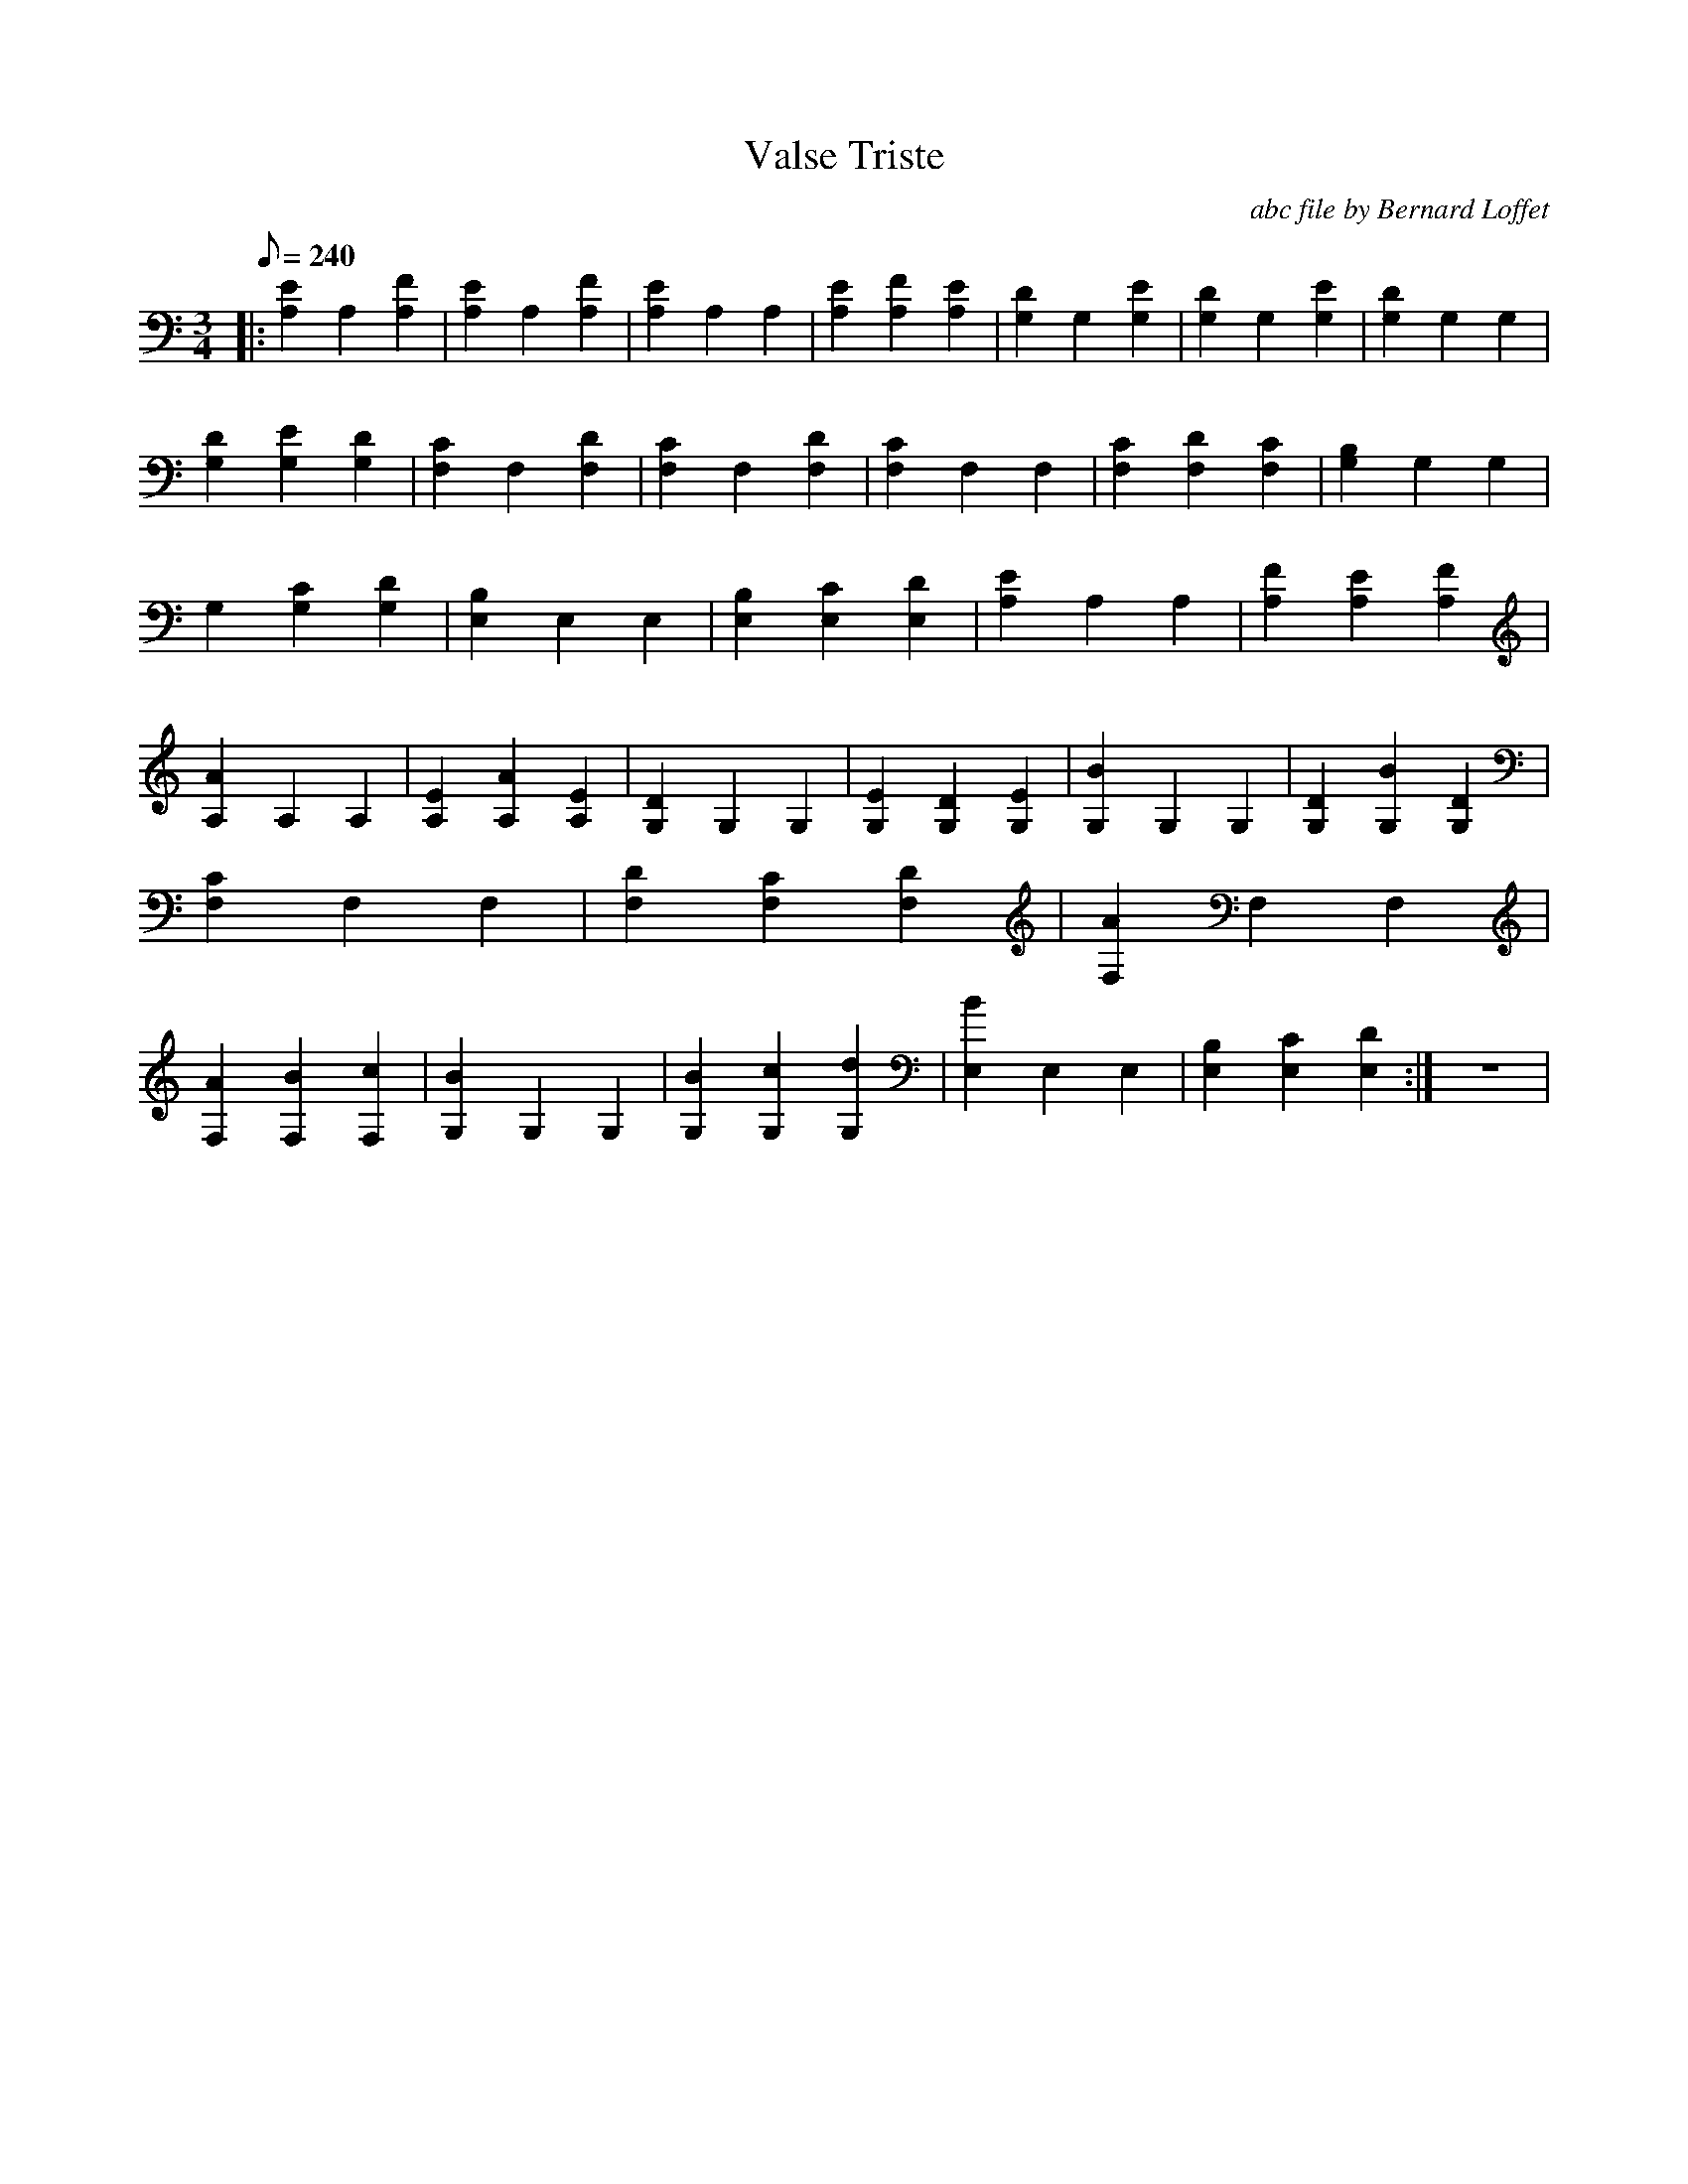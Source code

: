 
X:1
T:Valse Triste
C:abc file by Bernard Loffet
L:1/8
Q:240
M:3/4
K:C
|:[E2A,2]A,2[F2A,2]|[E2A,2]A,2[F2A,2]|[E2A,2]A,2A,2|[E2A,2][F2A,2][E2A,2]|[D2G,2]G,2[E2G,2]|[D2G,2]G,2[E2G,2]|[D2G,2]G,2G,2|[D2G,2][E2G,2][D2G,2]|[C2F,2]F,2[D2F,2]| \
[C2F,2]F,2[D2F,2]|[C2F,2]F,2F,2|[C2F,2][D2F,2][C2F,2]|[B,2G,2]G,2G,2|G,2[C2G,2][D2G,2]|[B,2E,2]E,2E,2|[B,2E,2][C2E,2][D2E,2]|[E2A,2]A,2A,2|[F2A,2][E2A,2][F2A,2]| \
[A2A,2]A,2A,2|[E2A,2][A2A,2][E2A,2]|[D2G,2]G,2G,2|[E2G,2][D2G,2][E2G,2]|[B2G,2]G,2G,2|[D2G,2][B2G,2][D2G,2]|[C2F,2]F,2F,2|[D2F,2][C2F,2][D2F,2]|[A2F,2]F,2F,2| \
[A2F,2][B2F,2][c2F,2]|[B2G,2]G,2G,2|[B2G,2][c2G,2][d2G,2]|[B2E,2]E,2E,2|[B,2E,2][C2E,2][D2E,2]:|z6| \
Z:Created with TablEdit http://www.tabledit.com/
